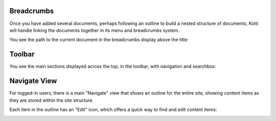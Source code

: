 Breadcrumbs
===========

Once you have added several documents, perhaps following an outline to build a
nested structure of documents, Kotti will handle linking the documents together
in its menu and breadcrumbs system.

You see the path to the current document in the breadcrumbs display above the
title:

.. Image:: ../images/add_fruit_rootstock_document_breadcrumbs.png

Toolbar
=======

You see the main sections displayed across the top, in the toolbar, with
navigation and searchbox:

.. Image:: ../images/toolbar.png

Navigate View
=============

For logged-in users, there is a main "Navigate" view that shows an outline for
the entire site, showing content items as they are stored within the site
structure.

Each item in the outline has an "Edit" icon, which offers a quick way to find
and edit content items:

.. Image:: ../images/navigate_view.png
